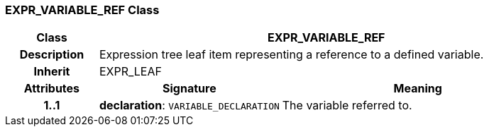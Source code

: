 === EXPR_VARIABLE_REF Class

[cols="^1,2,3"]
|===
h|*Class*
2+^h|*EXPR_VARIABLE_REF*

h|*Description*
2+a|Expression tree leaf item representing a reference to a defined variable.

h|*Inherit*
2+|EXPR_LEAF

h|*Attributes*
^h|*Signature*
^h|*Meaning*

h|*1..1*
|*declaration*: `VARIABLE_DECLARATION`
a|The variable referred to.
|===
